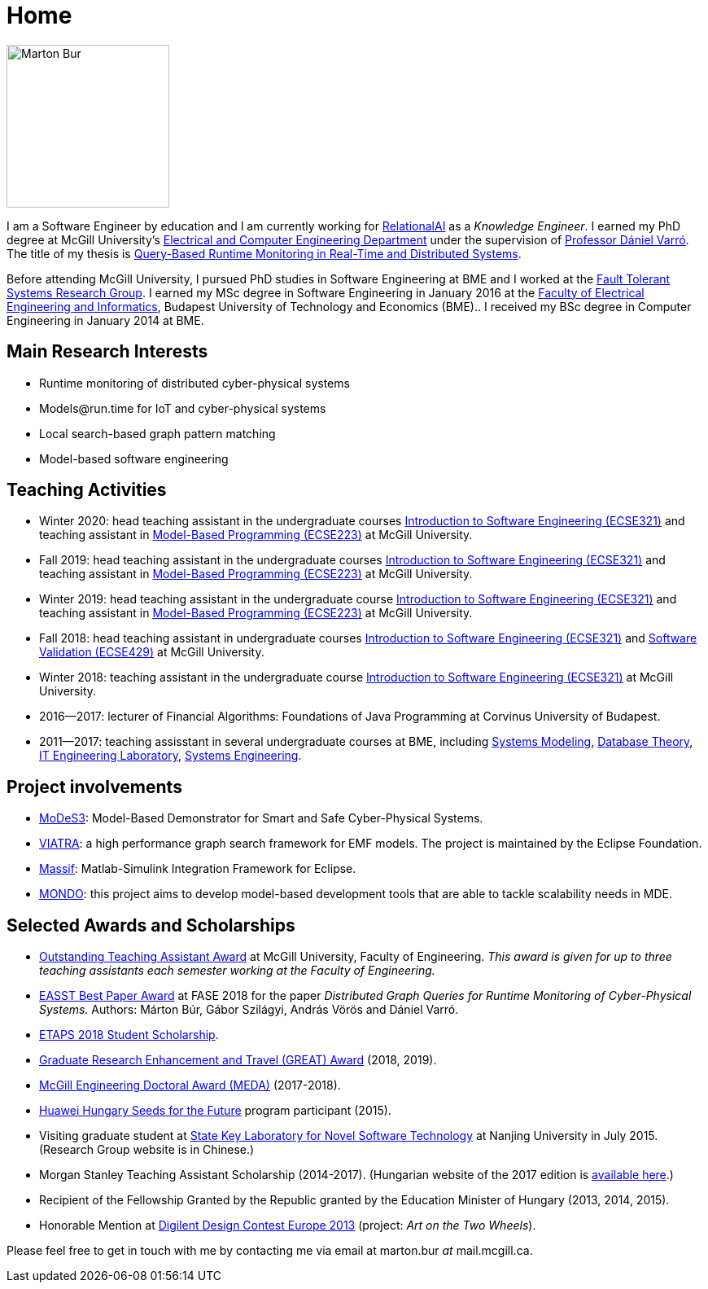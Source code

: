 :page-layout: home
:page-permalink: /
:uri-mcgill: https://www.mcgill.ca/
:uri-ece: https://www.mcgill.ca/ece/
= Home

image:images/marton-bur.png[Marton Bur, width="200px"]

I am a Software Engineer by education and I am currently working for link:https://relational.ai[RelationalAI] as a _Knowledge Engineer_. I earned my PhD degree at McGill University's link:https://www.mcgill.ca/ece/[Electrical and Computer Engineering Department] under the supervision of link:https://www.mcgill.ca/engineering/daniel-varro[Professor Dániel Varró]. The title of my thesis is link:http://imbur.github.io/phd/marton-bur-thesis.pdf[Query-Based Runtime Monitoring in Real-Time and Distributed Systems].

Before attending McGill University, I pursued PhD studies in Software Engineering at BME and I worked at the link:https://inf.mit.bme.hu/en/[Fault Tolerant Systems Research Group]. I earned my MSc degree in Software Engineering in January 2016 at the link:http://www.vik.bme.hu/en/[Faculty of Electrical Engineering and Informatics], Budapest University of Technology and Economics (BME).. I received my BSc degree in Computer Engineering in January 2014 at BME.


== Main Research Interests

 * Runtime monitoring of distributed cyber-physical systems
 * \Models@run.time for IoT and cyber-physical systems
 * Local search-based graph pattern matching
 * Model-based software engineering

== Teaching Activities
 
 * Winter 2020: head teaching assistant in the undergraduate courses link:https://www.mcgill.ca/study/2018-2019/courses/ecse-321[Introduction to Software Engineering (ECSE321)] and teaching assistant in link:https://www.mcgill.ca/study/2019-2020/courses/ecse-223[Model-Based Programming (ECSE223)] at McGill University.
 * Fall 2019: head teaching assistant in the undergraduate courses link:https://www.mcgill.ca/study/2018-2019/courses/ecse-321[Introduction to Software Engineering (ECSE321)] and teaching assistant in link:https://www.mcgill.ca/study/2019-2020/courses/ecse-223[Model-Based Programming (ECSE223)] at McGill University.
 * Winter 2019: head teaching assistant in the undergraduate course link:https://www.mcgill.ca/study/2018-2019/courses/ecse-321[Introduction to Software Engineering (ECSE321)] and teaching assistant in link:https://www.mcgill.ca/study/2018-2019/courses/ecse-223[Model-Based Programming (ECSE223)] at McGill University.
 * Fall 2018: head teaching assistant in undergraduate courses link:https://www.mcgill.ca/study/2018-2019/courses/ecse-321[Introduction to Software Engineering (ECSE321)] and link:https://www.mcgill.ca/study/2018-2019/courses/ecse-429[Software Validation (ECSE429)] at McGill University.
 * Winter 2018: teaching assistant in the undergraduate course link:https://www.mcgill.ca/study/2017-2018/courses/ECSE-321[Introduction to Software Engineering (ECSE321)] at McGill University.
 * 2016--2017: lecturer of Financial Algorithms: Foundations of Java Programming at Corvinus University of Budapest.
 * 2011--2017: teaching assisstant in several undergraduate courses at BME, including link:https://portal.vik.bme.hu/kepzes/targyak/VIMIA401/en/[Systems Modeling], link:https://portal.vik.bme.hu/kepzes/targyak/VITMAB00/en/[Database Theory], link:https://portal.vik.bme.hu/kepzes/targyak/VIAUA372/en/[IT Engineering Laboratory], link:https://portal.vik.bme.hu/kepzes/targyak/VIMIAC01/en/[Systems Engineering].
 
== Project involvements 
 * link:https://modes3.inf.mit.bme.hu/[MoDeS3]: Model-Based Demonstrator for Smart and Safe Cyber-Physical Systems.
 * link:https://eclipse.org/viatra/[VIATRA]: a high performance graph search framework for EMF models. The project is maintained by the Eclipse Foundation. 
 * link:https://github.com/viatra/massif[Massif]: Matlab-Simulink Integration Framework for Eclipse. 
 * link:http://www.mondo-project.org/[MONDO]: this project aims to develop model-based development tools that are able to tackle scalability needs in MDE. 
 
== Selected Awards and Scholarships 

 * link:https://www.mcgill.ca/engineering/faculty-staff/teaching-research-and-service-awards/teaching-assistant-awards[Outstanding Teaching Assistant Award] at McGill University, Faculty of Engineering. _This award is given for up to three teaching assistants each semester working at the Faculty of Engineering._
 * link:https://etaps.org/2018/best-papers[EASST Best Paper Award] at FASE 2018 for the paper _Distributed Graph Queries for Runtime Monitoring of Cyber-Physical Systems._ Authors: Márton Búr, Gábor Szilágyi, András Vörös and Dániel Varró.
 * link:https://www.etaps.org/index.php/2018/etaps-2018-student-scholarships[ETAPS 2018 Student Scholarship]. 
 * link:https://www.mcgill.ca/gps/funding/fac-staff/awards/great[Graduate Research Enhancement and Travel (GREAT) Award] (2018, 2019).
 * link:https://www.mcgill.ca/engineering/students/graduate/funding/meda/meda-recipients[McGill Engineering Doctoral Award (MEDA)] (2017-2018).
 * link:http://www.huawei.com/en/about-huawei/sustainability/win-win-development/social-contribution/seeds-for-the-future/hungary[Huawei Hungary Seeds for the Future] program participant (2015).
 * Visiting graduate student at link:http://keysoftlab.nju.edu.cn/main.htm[State Key Laboratory for Novel Software Technology] at Nanjing University in July 2015. (Research Group website is in Chinese.)
 * Morgan Stanley Teaching Assistant Scholarship (2014-2017). (Hungarian website of the 2017 edition is link:http://proprogressio.hu/morgan-stanley-osztondij-program-bsc-es-msc-hallgatok-reszere-2017-09-10/[available here].)
 * Recipient of the Fellowship Granted by the Republic granted by the Education Minister of Hungary (2013, 2014, 2015).
 * Honorable Mention at link:https://digilentdesigncontest.com/2013-eu/[Digilent Design Contest Europe 2013] (project: _Art on the Two Wheels_).

Please feel free to get in touch with me by contacting me via email at marton.bur _at_ mail.mcgill.ca.

/////////////////////////////////
== University Address

{uri-ece}[Department of Electrical and Computer Engineering] +
{uri-mcgill}[McGill University]

McConnell Building Room 735 +
3480 University Street + 
Montreal, QC, H3A 0E9 +
Canada

